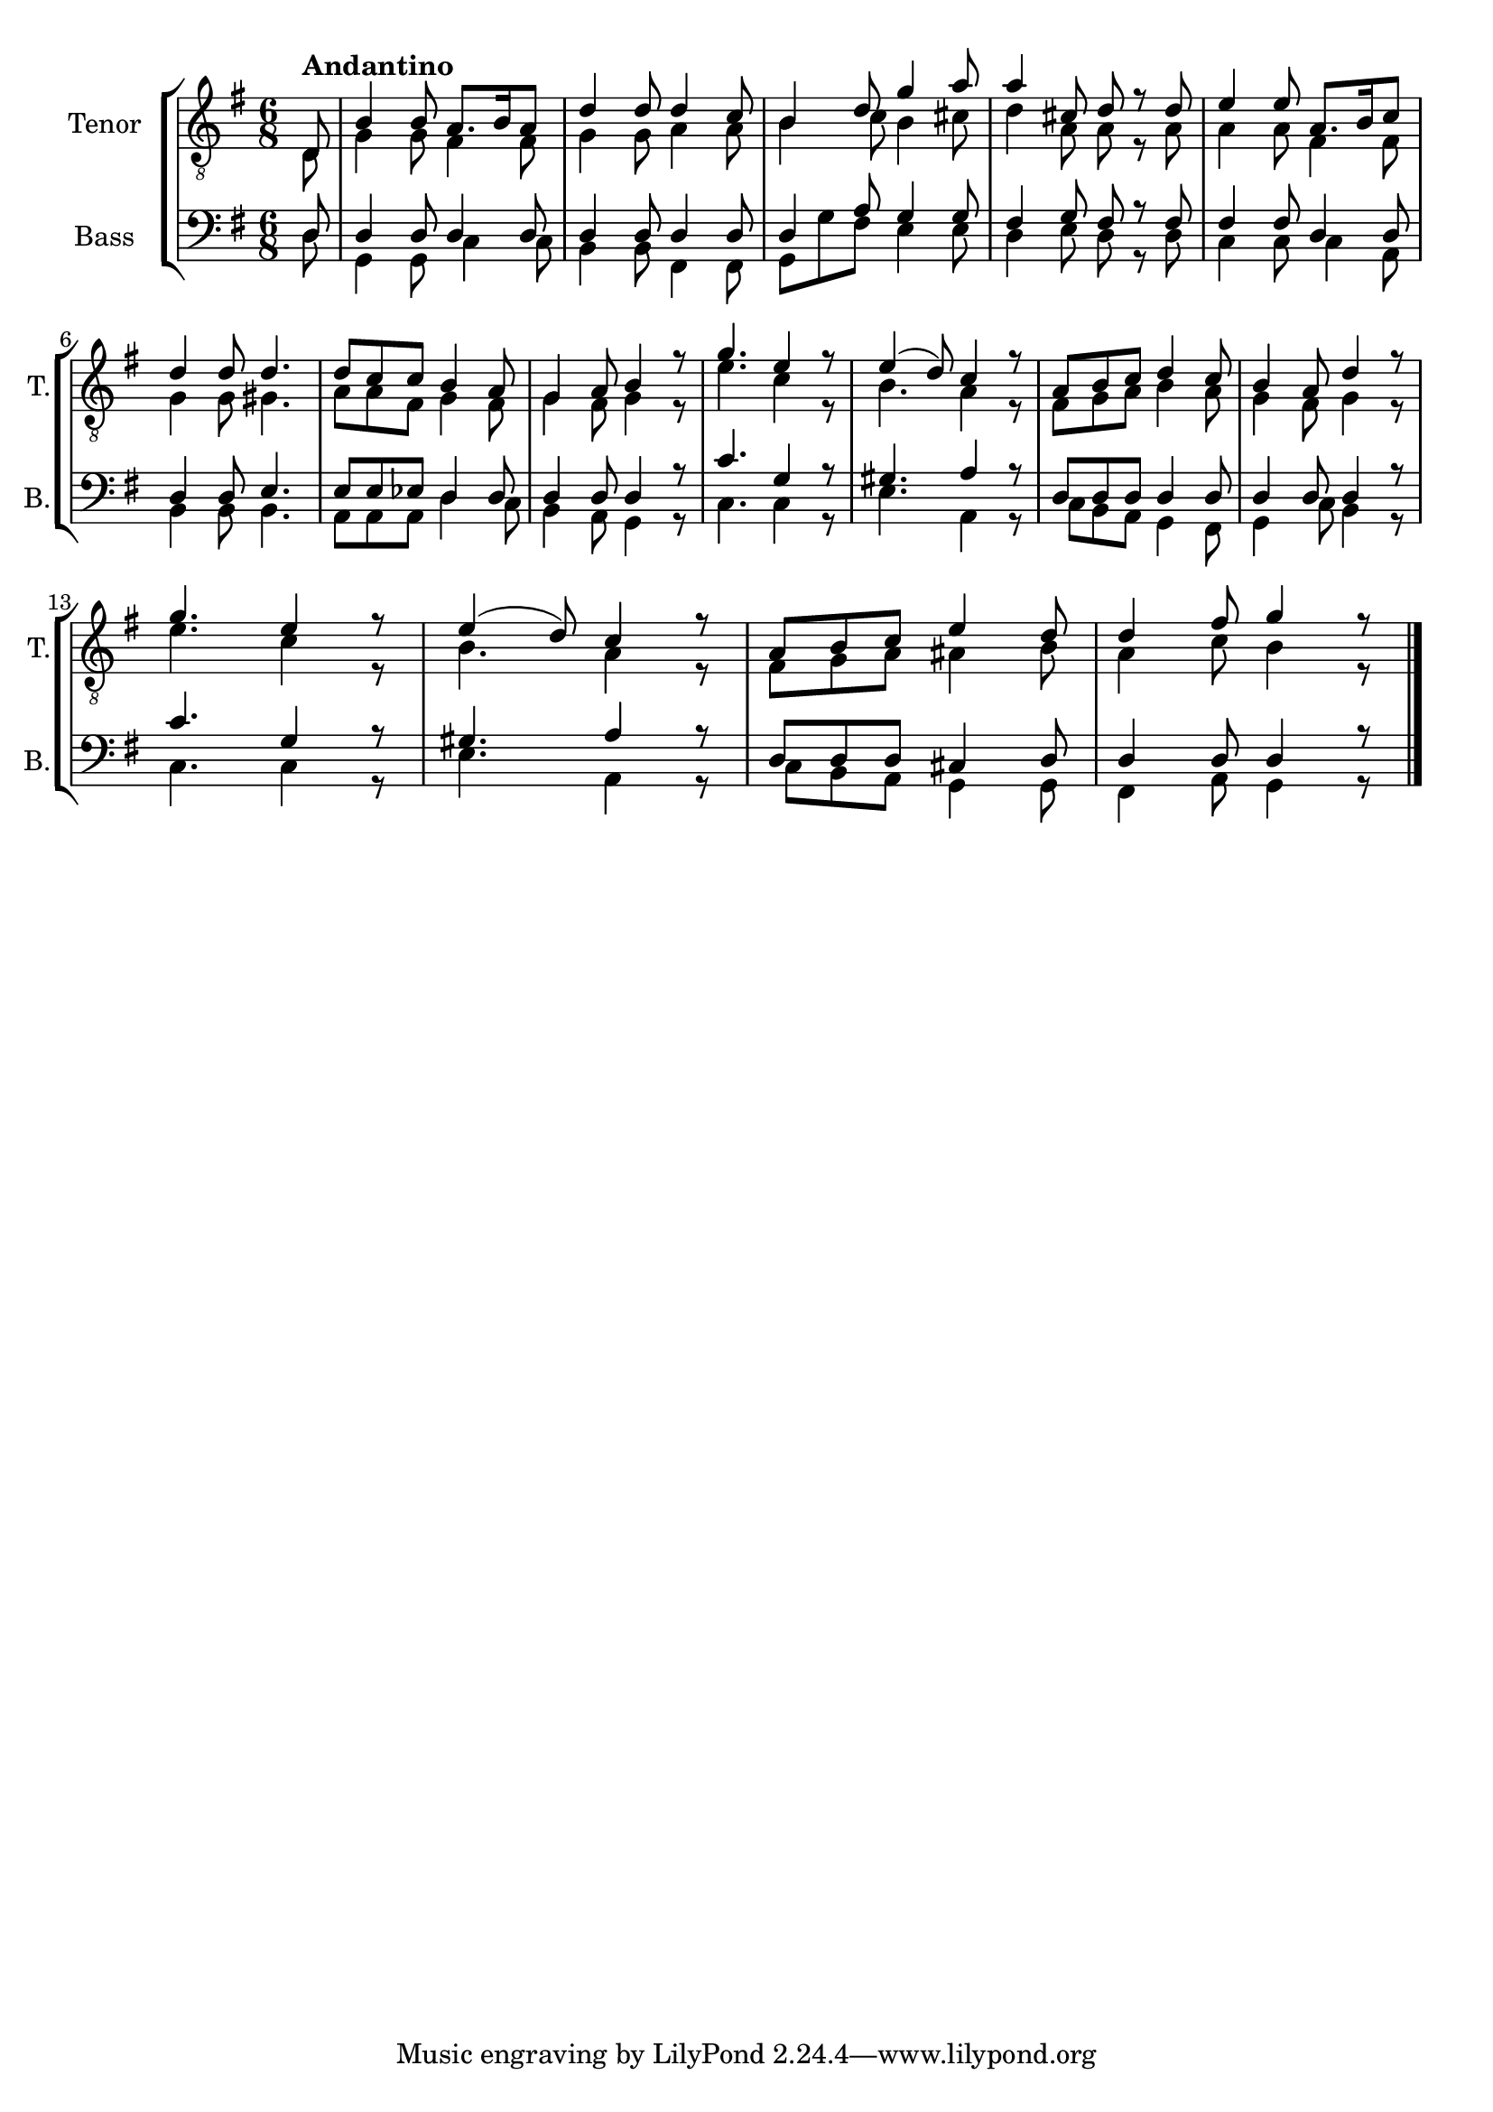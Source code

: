 \version "2.22.0"
% automatically converted by musicxml2ly from Till_skogs_en_liten_fogel_floeg2.mxl
\pointAndClickOff

PartPOneVoiceOne =  \relative d {
    \clef "treble_8" \time 6/8 \key g \major \partial 8 \stemUp d8
    ^\markup{ \bold {Andantino} } | % 1
    \stemUp b'4 \stemUp b8 \stemUp a8. [ \stemUp b16 \stemUp a8 ] | % 2
    \stemUp d4 \stemUp d8 \stemUp d4 \stemUp c8 | % 3
    \stemUp b4 \stemUp d8 \stemUp g4 \stemUp a8 | % 4
    \stemUp a4 \stemUp cis,8 \stemUp d8 r8 \stemUp d8 | % 5
    \stemUp e4 \stemUp e8 \stemUp a,8. [ \stemUp b16 \stemUp c8 ] \break
    | % 6
    \stemUp d4 \stemUp d8 \stemUp d4. | % 7
    \stemUp d8 [ \stemUp c8 \stemUp c8 ] \stemUp b4 \stemUp a8 | % 8
    \stemUp g4 \stemUp a8 \stemUp b4 r8 | % 9
    \stemUp g'4. \stemUp e4 r8 | \barNumberCheck #10
    \stemUp e4 ( \stemUp d8 ) \stemUp c4 r8 | % 11
    \stemUp a8 [ \stemUp b8 \stemUp c8 ] \stemUp d4 \stemUp c8 | % 12
    \stemUp b4 \stemUp a8 \stemUp d4 r8 \break | % 13
    \stemUp g4. \stemUp e4 r8 | % 14
    \stemUp e4 ( \stemUp d8 ) \stemUp c4 r8 | % 15
    \stemUp a8 [ \stemUp b8 \stemUp c8 ] \stemUp e4 \stemUp d8 | % 16
    \stemUp d4 \stemUp fis8 \stemUp g4 r8 \bar "|."
    }

PartPOneVoiceTwo =  \relative d {
    \clef "treble_8" \time 6/8 \key g \major \partial 8 \stemDown d8 | % 1
    \stemDown g4 \stemDown g8 \stemDown fis4 \stemDown fis8 | % 2
    \stemDown g4 \stemDown g8 \stemDown a4 \stemDown a8 | % 3
    \stemDown b4 \stemDown c8 \stemDown b4 \stemDown cis8 | % 4
    \stemDown d4 \stemDown a8 \stemDown a8 r8 \stemDown a8 | % 5
    \stemDown a4 \stemDown a8 \stemDown fis4 \stemDown fis8 \break | % 6
    \stemDown g4 \stemDown g8 \stemDown gis4. | % 7
    \stemDown a8 [ \stemDown a8 \stemDown fis8 ] \stemDown g4 \stemDown
    fis8 | % 8
    \stemDown g4 \stemDown fis8 \stemDown g4 r8 | % 9
    \stemDown e'4. \stemDown c4 r8 | \barNumberCheck #10
    \stemDown b4. \stemDown a4 r8 | % 11
    \stemDown fis8 [ \stemDown g8 \stemDown a8 ] \stemDown b4 \stemDown
    a8 | % 12
    \stemDown g4 \stemDown fis8 \stemDown g4 r8 \break | % 13
    \stemDown e'4. \stemDown c4 r8 | % 14
    \stemDown b4. \stemDown a4 r8 | % 15
    \stemDown fis8 [ \stemDown g8 \stemDown a8 ] \stemDown ais4
    \stemDown b8 | % 16
    \stemDown a4 \stemDown c8 \stemDown b4 r8 \bar "|."
    }

PartPTwoVoiceOne =  \relative d {
    \clef "bass" \time 6/8 \key g \major \partial 8 \stemUp d8 | % 1
    \stemUp d4 \stemUp d8 \stemUp d4 \stemUp d8 | % 2
    \stemUp d4 \stemUp d8 \stemUp d4 \stemUp d8 | % 3
    \stemUp d4 \stemUp a'8 \stemUp g4 \stemUp g8 | % 4
    \stemUp fis4 \stemUp g8 \stemUp fis8 r8 \stemUp fis8 | % 5
    \stemUp fis4 \stemUp fis8 \stemUp d4 \stemUp d8 \break | % 6
    \stemUp d4 \stemUp d8 \stemUp e4. | % 7
    \stemUp e8 [ \stemUp e8 \stemUp es8 ] \stemUp d4 \stemUp d8 | % 8
    \stemUp d4 \stemUp d8 \stemUp d4 r8 | % 9
    \stemUp c'4. \stemUp g4 r8 | \barNumberCheck #10
    \stemUp gis4. \stemUp a4 r8 | % 11
    \stemUp d,8 [ \stemUp d8 \stemUp d8 ] \stemUp d4 \stemUp d8 | % 12
    \stemUp d4 \stemUp d8 \stemUp d4 r8 \break | % 13
    \stemUp c'4. \stemUp g4 r8 | % 14
    \stemUp gis4. \stemUp a4 r8 | % 15
    \stemUp d,8 [ \stemUp d8 \stemUp d8 ] \stemUp cis4 \stemUp d8 | % 16
    \stemUp d4 \stemUp d8 \stemUp d4 r8 \bar "|."
    }

PartPTwoVoiceTwo =  \relative d {
    \clef "bass" \time 6/8 \key g \major \partial 8 \stemDown d8 | % 1
    \stemDown g,4 \stemDown g8 \stemDown c4 \stemDown c8 | % 2
    \stemDown b4 \stemDown b8 \stemDown fis4 \stemDown fis8 | % 3
    \stemDown g8 [ \stemDown g'8 \stemDown fis8 ] \stemDown e4 \stemDown
    e8 | % 4
    \stemDown d4 \stemDown e8 \stemDown d8 r8 \stemDown d8 | % 5
    \stemDown c4 \stemDown c8 \stemDown c4 \stemDown a8 \break | % 6
    \stemDown b4 \stemDown b8 \stemDown b4. | % 7
    \stemDown a8 [ \stemDown a8 \stemDown a8 ] \stemDown d4 \stemDown c8
    | % 8
    \stemDown b4 \stemDown a8 \stemDown g4 r8 | % 9
    \stemDown c4. \stemDown c4 r8 | \barNumberCheck #10
    \stemDown e4. \stemDown a,4 r8 | % 11
    \stemDown c8 [ \stemDown b8 \stemDown a8 ] \stemDown g4 \stemDown
    fis8 | % 12
    \stemDown g4 \stemDown c8 \stemDown b4 r8 \break | % 13
    \stemDown c4. \stemDown c4 r8 | % 14
    \stemDown e4. \stemDown a,4 r8 | % 15
    \stemDown c8 [ \stemDown b8 \stemDown a8 ] \stemDown g4 \stemDown g8
    | % 16
    \stemDown fis4 \stemDown a8 \stemDown g4 r8 \bar "|."
    }


% The score definition
\score {
    <<
        
        \new StaffGroup
        <<
            \new Staff
            <<
                \set Staff.instrumentName = "Tenor"
                \set Staff.shortInstrumentName = "T."
                
                \context Staff << 
                    \mergeDifferentlyDottedOn\mergeDifferentlyHeadedOn
                    \context Voice = "PartPOneVoiceOne" {  \voiceOne \PartPOneVoiceOne }
                    \context Voice = "PartPOneVoiceTwo" {  \voiceTwo \PartPOneVoiceTwo }
                >>
            >>
            \new Staff
            <<
                \set Staff.instrumentName = "Bass"
                \set Staff.shortInstrumentName = "B."
                
                \context Staff << 
                    \mergeDifferentlyDottedOn\mergeDifferentlyHeadedOn
                    \context Voice = "PartPTwoVoiceOne" {  \voiceOne \PartPTwoVoiceOne }
                    \context Voice = "PartPTwoVoiceTwo" {  \voiceTwo \PartPTwoVoiceTwo }
                >>
            >>

        >>

    >>
}


